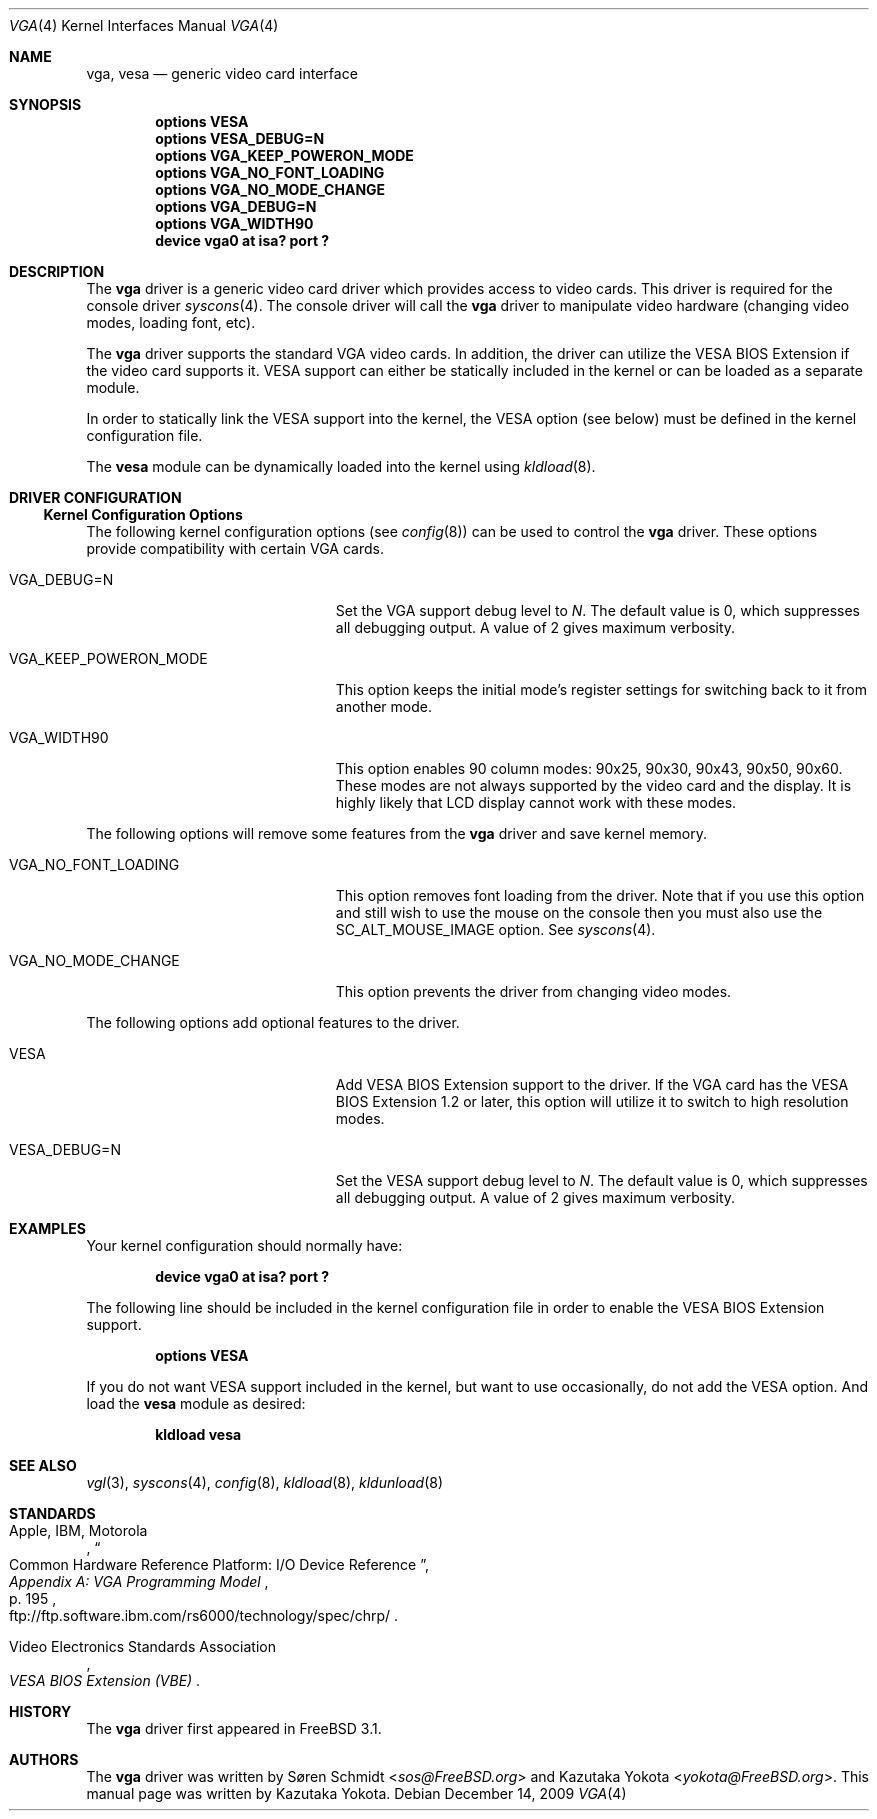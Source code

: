 .\"
.\" Copyright (c) 1999
.\" Kazutaka YOKOTA <yokota@zodiac.mech.utsunomiya-u.ac.jp>
.\" All rights reserved.
.\"
.\" Redistribution and use in source and binary forms, with or without
.\" modification, are permitted provided that the following conditions
.\" are met:
.\" 1. Redistributions of source code must retain the above copyright
.\"    notice, this list of conditions and the following disclaimer as
.\"    the first lines of this file unmodified.
.\" 2. Redistributions in binary form must reproduce the above copyright
.\"    notice, this list of conditions and the following disclaimer in the
.\"    documentation and/or other materials provided with the distribution.
.\"
.\" THIS SOFTWARE IS PROVIDED BY THE AUTHOR ``AS IS'' AND ANY EXPRESS OR
.\" IMPLIED WARRANTIES, INCLUDING, BUT NOT LIMITED TO, THE IMPLIED WARRANTIES
.\" OF MERCHANTABILITY AND FITNESS FOR A PARTICULAR PURPOSE ARE DISCLAIMED.
.\" IN NO EVENT SHALL THE AUTHOR BE LIABLE FOR ANY DIRECT, INDIRECT,
.\" INCIDENTAL, SPECIAL, EXEMPLARY, OR CONSEQUENTIAL DAMAGES (INCLUDING, BUT
.\" NOT LIMITED TO, PROCUREMENT OF SUBSTITUTE GOODS OR SERVICES; LOSS OF USE,
.\" DATA, OR PROFITS; OR BUSINESS INTERRUPTION) HOWEVER CAUSED AND ON ANY
.\" THEORY OF LIABILITY, WHETHER IN CONTRACT, STRICT LIABILITY, OR TORT
.\" (INCLUDING NEGLIGENCE OR OTHERWISE) ARISING IN ANY WAY OUT OF THE USE OF
.\" THIS SOFTWARE, EVEN IF ADVISED OF THE POSSIBILITY OF SUCH DAMAGE.
.\"
.\" $FreeBSD: src/share/man/man4/vga.4,v 1.7.2.10 2002/12/20 18:03:05 trhodes Exp $
.\"
.Dd December 14, 2009
.Dt VGA 4
.Os
.Sh NAME
.Nm vga ,
.Nm vesa
.Nd generic video card interface
.Sh SYNOPSIS
.Cd "options VESA"
.Cd "options VESA_DEBUG=N"
.Cd "options VGA_KEEP_POWERON_MODE"
.Cd "options VGA_NO_FONT_LOADING"
.Cd "options VGA_NO_MODE_CHANGE"
.Cd "options VGA_DEBUG=N"
.Cd "options VGA_WIDTH90"
.Cd "device vga0 at isa? port ?"
.Sh DESCRIPTION
The
.Nm
driver is a generic video card driver which provides access to
video cards.
This driver is required for the console driver
.Xr syscons 4 .
The console driver will call the
.Nm
driver to manipulate video hardware (changing video modes, loading font, etc).
.Pp
The
.Nm
driver supports the standard VGA video cards.
In addition, the driver can utilize the VESA BIOS Extension if the video card
supports it.
VESA support can either be statically included in the kernel
or can be loaded as a separate module.
.Pp
In order to statically link the VESA support into the kernel, the
.Dv VESA
option (see below) must be defined in the kernel configuration file.
.Pp
The
.Nm vesa
module can be dynamically loaded into the kernel using
.Xr kldload 8 .
.Sh DRIVER CONFIGURATION
.Ss Kernel Configuration Options
The following kernel configuration options
(see
.Xr config 8 )
can be used to control the
.Nm
driver.
These options provide compatibility with certain VGA cards.
.Bl -tag -width ".Dv VGA_KEEP_POWERON_MODE"
.It Dv VGA_DEBUG=N
Set the VGA support debug level to
.Fa N .
The default value is 0, which suppresses all debugging output.
A value of 2 gives maximum verbosity.
.It Dv VGA_KEEP_POWERON_MODE
This option keeps the initial mode's register settings for switching back
to it from another mode.
.It Dv VGA_WIDTH90
This option enables 90 column modes: 90x25, 90x30, 90x43, 90x50, 90x60.
These modes are not always supported by the video card and the display.
It is highly likely that LCD display cannot work with these modes.
.El
.Pp
The following options will remove some features from the
.Nm
driver and save kernel memory.
.Bl -tag -width ".Dv VGA_KEEP_POWERON_MODE"
.It Dv VGA_NO_FONT_LOADING
This option removes font loading from the driver.
Note that if you use this option and
still wish to use the mouse on the console then you must also use the
.Dv SC_ALT_MOUSE_IMAGE
option.
See
.Xr syscons 4 .
.It Dv VGA_NO_MODE_CHANGE
This option prevents the driver from changing video modes.
.El
.Pp
The following options add optional features to the driver.
.Bl -tag -width ".Dv VGA_KEEP_POWERON_MODE"
.It Dv VESA
Add VESA BIOS Extension support to the driver.
If the VGA card has the VESA BIOS Extension 1.2 or later,
this option will utilize it to switch to high resolution modes.
.It Dv VESA_DEBUG=N
Set the VESA support debug level to
.Fa N .
The default value is 0, which suppresses all debugging output.
A value of 2 gives maximum verbosity.
.El
.Sh EXAMPLES
Your kernel configuration should normally have:
.Pp
.D1 Cd "device vga0 at isa? port ?"
.Pp
The following line should be included in the kernel configuration file
in order to enable the VESA BIOS Extension support.
.Pp
.D1 Cd "options VESA"
.Pp
If you do not want VESA support included in the kernel, but
want to use occasionally, do not add the
.Dv VESA
option.
And load the
.Nm vesa
module as desired:
.Pp
.Dl kldload vesa
.Sh SEE ALSO
.Xr vgl 3 ,
.Xr syscons 4 ,
.Xr config 8 ,
.Xr kldload 8 ,
.Xr kldunload 8
.Sh STANDARDS
.Rs
.%A "Apple, IBM, Motorola"
.%T "Common Hardware Reference Platform: I/O Device Reference"
.%B "Appendix A: VGA Programming Model"
.%P "p. 195"
.%O "ftp://ftp.software.ibm.com/rs6000/technology/spec/chrp/"
.Re
.Pp
.Rs
.%T "VESA BIOS Extension (VBE)"
.%A Video Electronics Standards Association
.Re
.Sh HISTORY
The
.Nm
driver first appeared in
.Fx 3.1 .
.Sh AUTHORS
.An -nosplit
The
.Nm
driver was written by
.An S\(/oren Schmidt Aq Mt sos@FreeBSD.org
and
.An Kazutaka Yokota Aq Mt yokota@FreeBSD.org .
This manual page was written by
.An Kazutaka Yokota .
